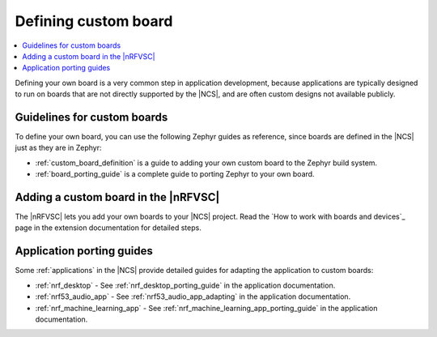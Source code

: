 .. _defining_custom_board:

Defining custom board
#####################

.. contents::
   :local:
   :depth: 2

Defining your own board is a very common step in application development, because applications are typically designed to run on boards that are not directly supported by the |NCS|, and are often custom designs not available publicly.

Guidelines for custom boards
****************************

To define your own board, you can use the following Zephyr guides as reference, since boards are defined in the |NCS| just as they are in Zephyr:

* :ref:`custom_board_definition` is a guide to adding your own custom board to the Zephyr build system.
* :ref:`board_porting_guide` is a complete guide to porting Zephyr to your own board.

Adding a custom board in the |nRFVSC|
*************************************

The |nRFVSC| lets you add your own boards to your |NCS| project.
Read the `How to work with boards and devices`_ page in the extension documentation for detailed steps.

Application porting guides
**************************

Some :ref:`applications` in the |NCS| provide detailed guides for adapting the application to custom boards:

* :ref:`nrf_desktop` - See :ref:`nrf_desktop_porting_guide` in the application documentation.
* :ref:`nrf53_audio_app` - See :ref:`nrf53_audio_app_adapting` in the application documentation.
* :ref:`nrf_machine_learning_app` - See :ref:`nrf_machine_learning_app_porting_guide` in the application documentation.
